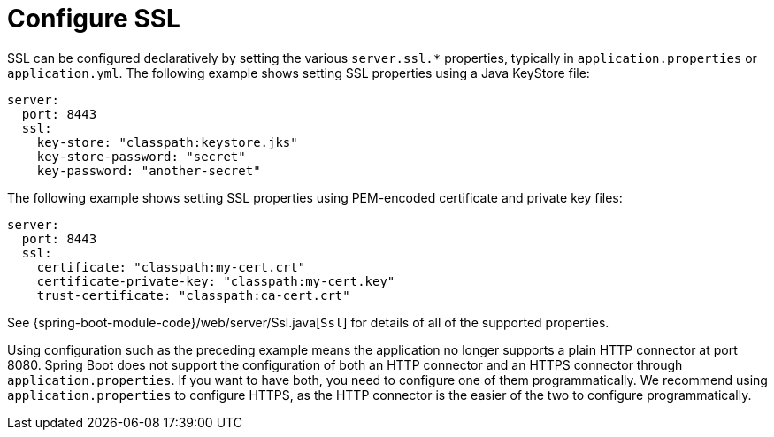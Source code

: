 [[howto.webserver.configure-ssl]]
= Configure SSL

SSL can be configured declaratively by setting the various `+server.ssl.*+` properties, typically in `application.properties` or `application.yml`.
The following example shows setting SSL properties using a Java KeyStore file:

[source,yaml,indent=0,subs="verbatim",configprops,configblocks]
----
	server:
	  port: 8443
	  ssl:
	    key-store: "classpath:keystore.jks"
	    key-store-password: "secret"
	    key-password: "another-secret"
----

The following example shows setting SSL properties using PEM-encoded certificate and private key files:

[source,yaml,indent=0,subs="verbatim",configprops,configblocks]
----
	server:
	  port: 8443
	  ssl:
	    certificate: "classpath:my-cert.crt"
	    certificate-private-key: "classpath:my-cert.key"
	    trust-certificate: "classpath:ca-cert.crt"
----

See {spring-boot-module-code}/web/server/Ssl.java[`Ssl`] for details of all of the supported properties.

Using configuration such as the preceding example means the application no longer supports a plain HTTP connector at port 8080.
Spring Boot does not support the configuration of both an HTTP connector and an HTTPS connector through `application.properties`.
If you want to have both, you need to configure one of them programmatically.
We recommend using `application.properties` to configure HTTPS, as the HTTP connector is the easier of the two to configure programmatically.



